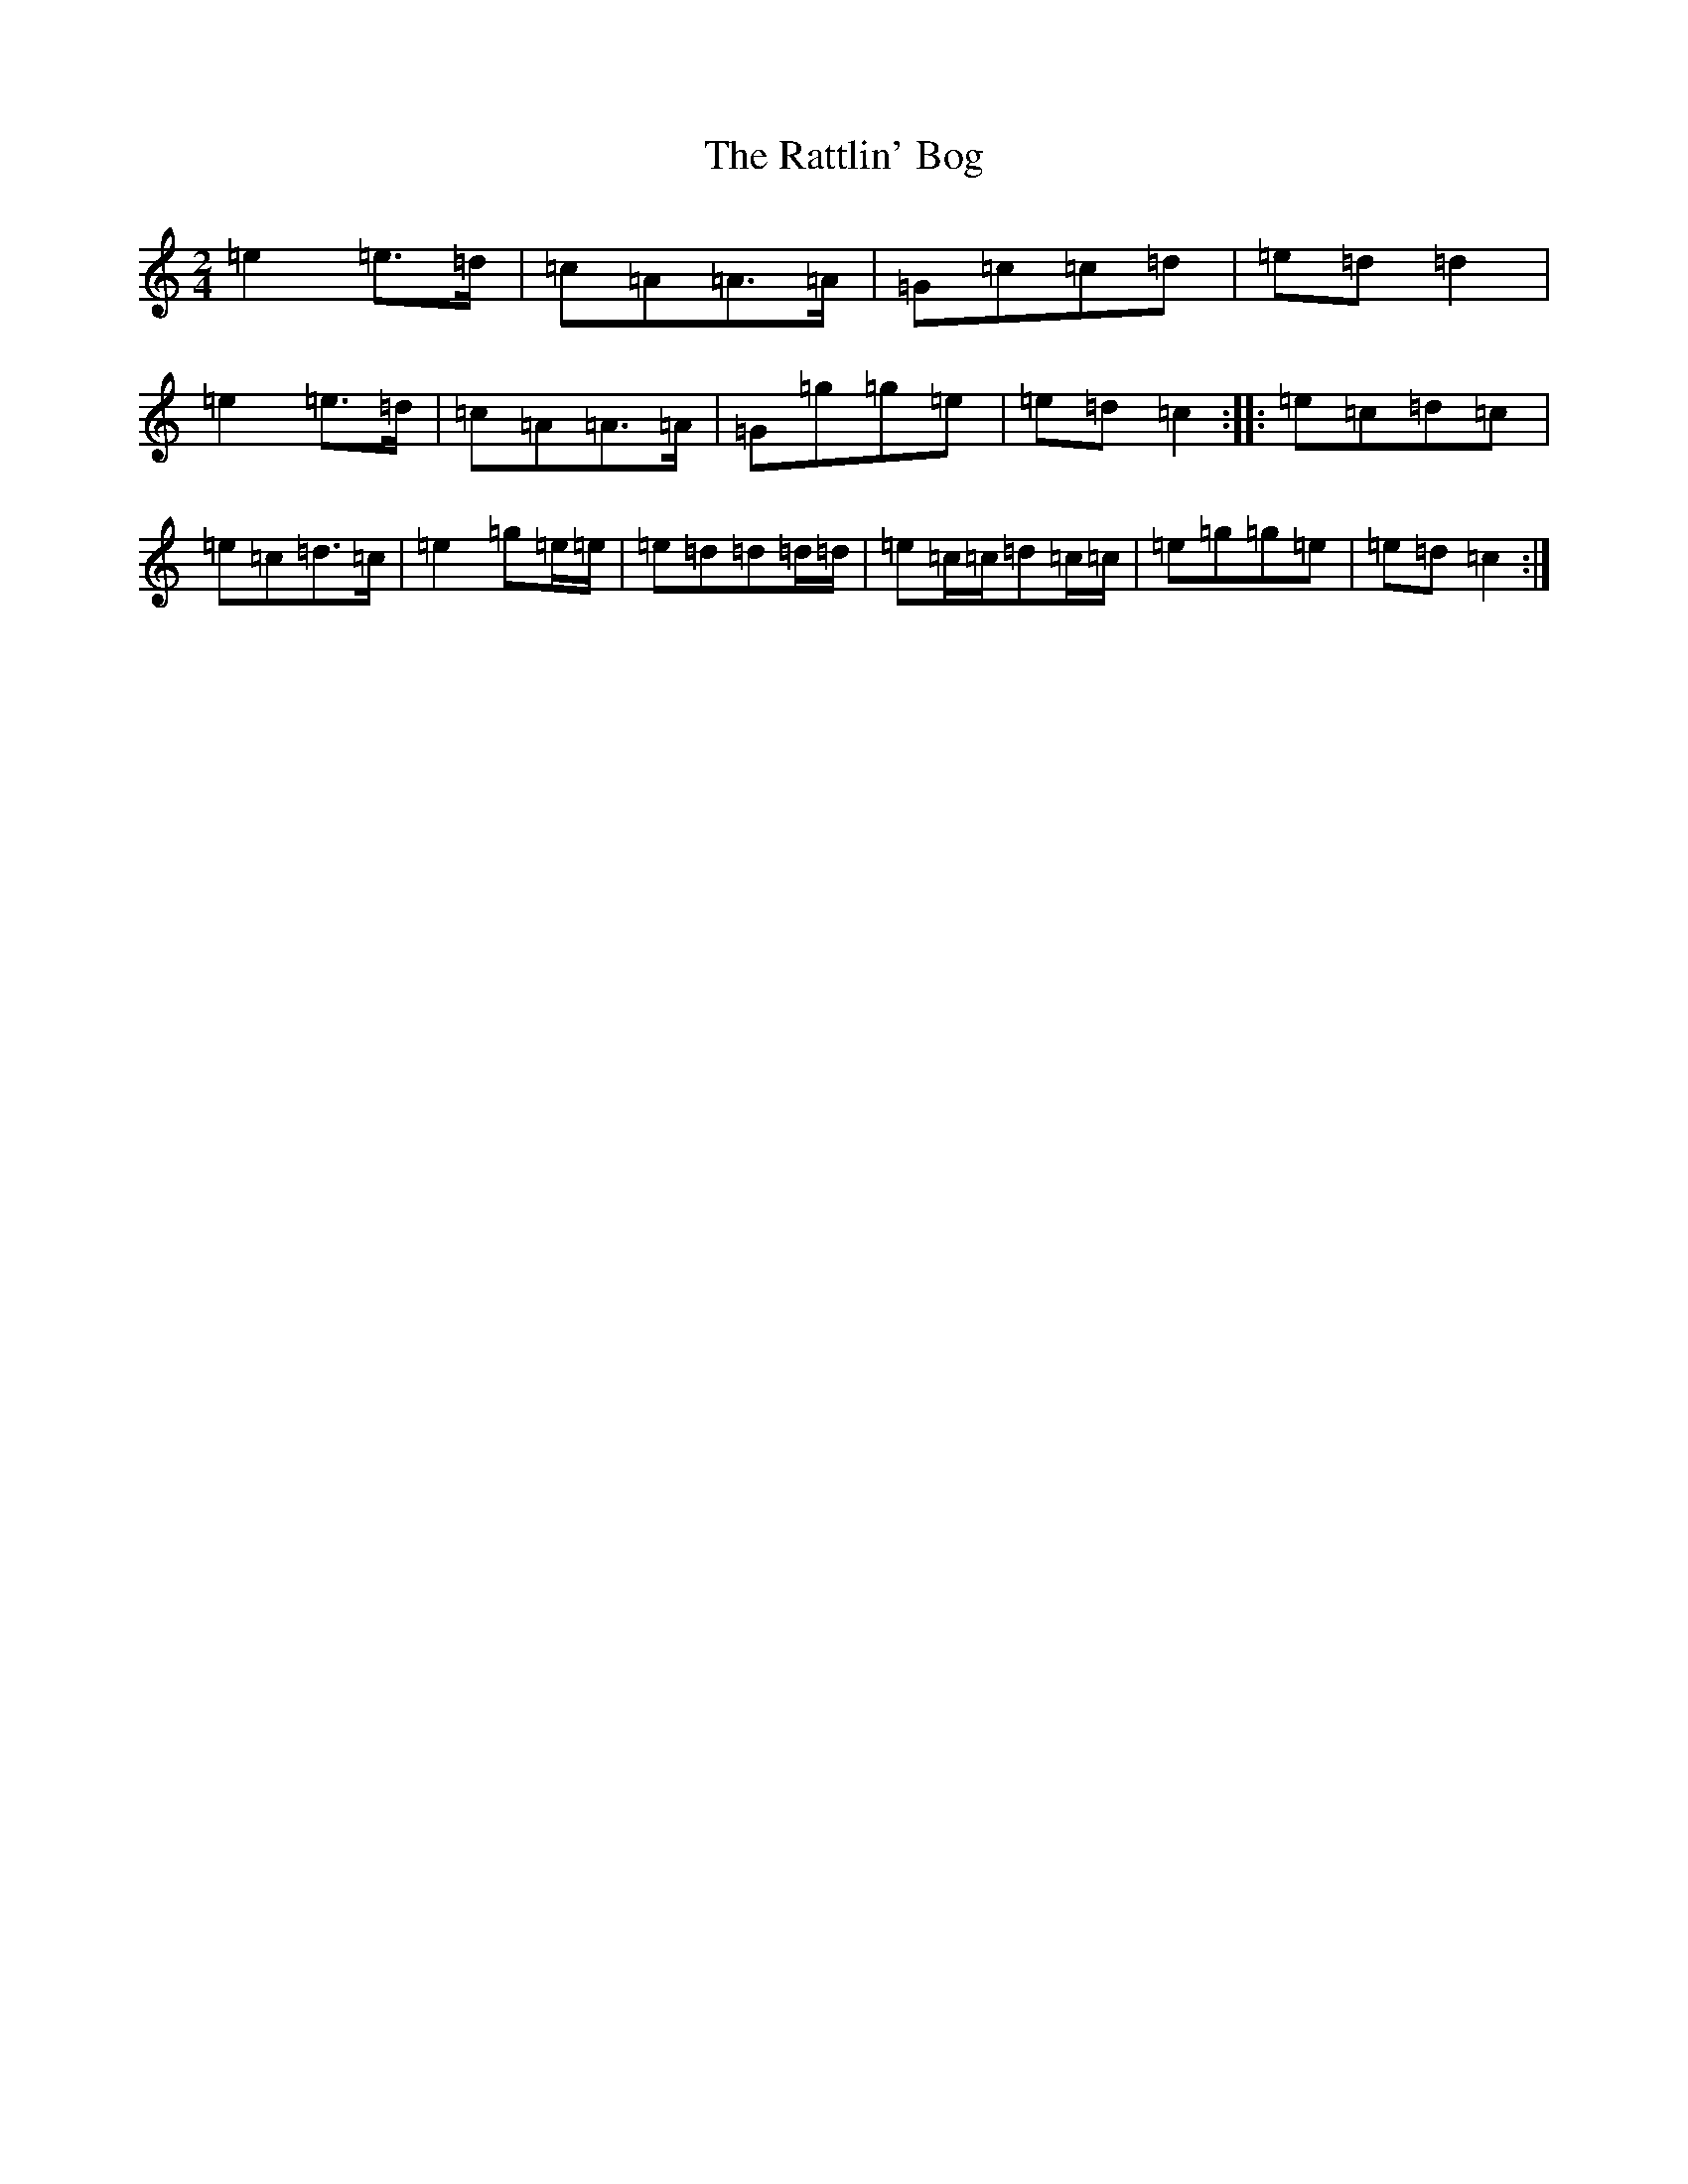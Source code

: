 X: 17784
T: Rattlin' Bog, The
S: https://thesession.org/tunes/583#setting583
R: polka
M:2/4
L:1/8
K: C Major
=e2=e>=d|=c=A=A>=A|=G=c=c=d|=e=d=d2|=e2=e>=d|=c=A=A>=A|=G=g=g=e|=e=d=c2:||:=e=c=d=c|=e=c=d>=c|=e2=g=e/2=e/2|=e=d=d=d/2=d/2|=e=c/2=c/2=d=c/2=c/2|=e=g=g=e|=e=d=c2:|